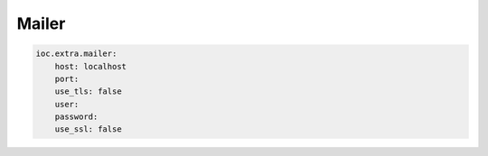 Mailer
------

.. code-block:: yaml

    ioc.extra.mailer:
        host: localhost
        port:
        use_tls: false
        user:
        password:
        use_ssl: false

.. _Mailer: https://pypi.python.org/pypi/mailer